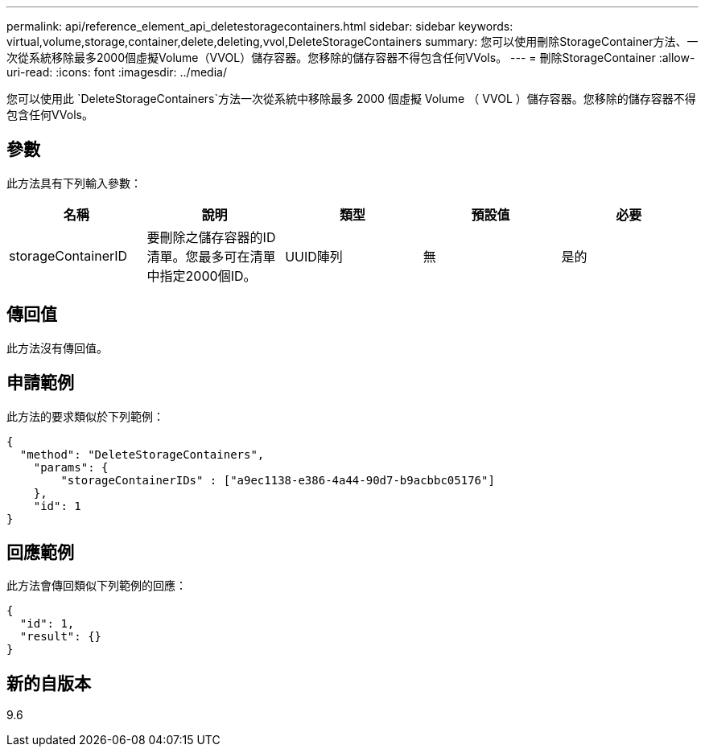 ---
permalink: api/reference_element_api_deletestoragecontainers.html 
sidebar: sidebar 
keywords: virtual,volume,storage,container,delete,deleting,vvol,DeleteStorageContainers 
summary: 您可以使用刪除StorageContainer方法、一次從系統移除最多2000個虛擬Volume（VVOL）儲存容器。您移除的儲存容器不得包含任何VVols。 
---
= 刪除StorageContainer
:allow-uri-read: 
:icons: font
:imagesdir: ../media/


[role="lead"]
您可以使用此 `DeleteStorageContainers`方法一次從系統中移除最多 2000 個虛擬 Volume （ VVOL ）儲存容器。您移除的儲存容器不得包含任何VVols。



== 參數

此方法具有下列輸入參數：

|===
| 名稱 | 說明 | 類型 | 預設值 | 必要 


 a| 
storageContainerID
 a| 
要刪除之儲存容器的ID清單。您最多可在清單中指定2000個ID。
 a| 
UUID陣列
 a| 
無
 a| 
是的

|===


== 傳回值

此方法沒有傳回值。



== 申請範例

此方法的要求類似於下列範例：

[listing]
----
{
  "method": "DeleteStorageContainers",
    "params": {
        "storageContainerIDs" : ["a9ec1138-e386-4a44-90d7-b9acbbc05176"]
    },
    "id": 1
}
----


== 回應範例

此方法會傳回類似下列範例的回應：

[listing]
----
{
  "id": 1,
  "result": {}
}
----


== 新的自版本

9.6
